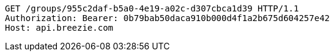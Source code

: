 [source,http,options="nowrap"]
----
GET /groups/955c2daf-b5a0-4e19-a02c-d307cbca1d39 HTTP/1.1
Authorization: Bearer: 0b79bab50daca910b000d4f1a2b675d604257e42
Host: api.breezie.com

----